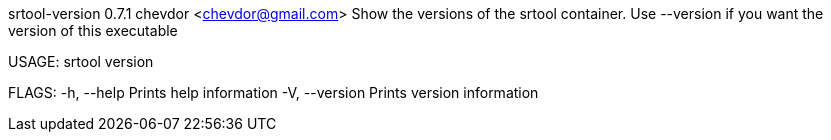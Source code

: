 srtool-version 0.7.1
chevdor <chevdor@gmail.com>
Show the versions of the srtool container. Use --version if you want the version of this executable

USAGE:
    srtool version

FLAGS:
    -h, --help       Prints help information
    -V, --version    Prints version information

